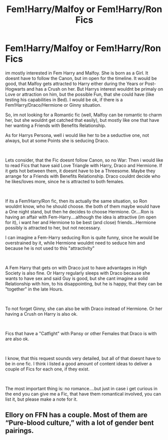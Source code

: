 #+TITLE: Fem!Harry/Malfoy or Fem!Harry/Ron Fics

* Fem!Harry/Malfoy or Fem!Harry/Ron Fics
:PROPERTIES:
:Author: Atomstern
:Score: 6
:DateUnix: 1552117771.0
:DateShort: 2019-Mar-09
:FlairText: Request
:END:
im mostly interested in Fem Harry and Malfoy. She is born as a Girl. It doesnt have to follow the Canon, but im open for the timeline. It would be good, that Malfoy gets attracted to Harry either during the Years or Post-Hogwarts and has a Crush on her. But Harrys interest wouldnt be primaly on Love or attraction on him, but the possible Fun, that she could have (like testing his capabilities in Bed). I would be ok, if there is a Fem!Harry/Draco/Hermione or Ginny situation.

So, im not looking for a Romantic fic (well, Malfoy can be romantic to charm her, but she wouldnt get catched that easily), but mostly like one that have her wanting a Friends with Benefits Relationship.

As for Harrys Persona, well i would like her to be a seductive one, not always, but at some Points she is seducing Draco.

​

Lets consider, that the Fic doesnt follow Canon, so no War: Then i would like to read Fics that have said Love Triangle with Harry, Draco and Hermione. If it gets hot between them, it doesnt have to be a Threesome. Maybe they arrange for a Friends with Benefits Relationship. Draco couldnt decide who he likes/loves more, since he is attracted to both females.

​

If its a Fem!Harry/Ron fic, then its actually the same situation, so Ron wouldnt know, who he should choose. the both of them maybe would have a One night stand, but then he decides to choose Hermione. Or....Ron is having an affair with Fem-Harry....although the idea is attractive (im open for it), i want her and Hermione to be best (and close) friends...Hermione possibly is attracted to her, but not necessary.

I can imagine a Fem-Harry seducing Ron is quite funny, since he would be overstrained by it, while Hermione wouldnt need to seduce him and because he is not used to this "attractivity"

​

A Fem Harry that gets on with Draco just to have advantages in High Society is also fine. Or Harry regularly sleeps with Draco because she wants to have sex and said Guy is good, but she cant imagine a solid Relationship with him, to his disappointing, but he is happy, that they can be "together" in the late Hours.

​

To not forget Ginny, she can also be with Draco instead of Hermione. Or her having a Crush on Harry is also ok.

​

Fics that have a "Catfight" with Pansy or other Females that Draco is with are also ok.

​

I know, that this request sounds very detailed, but all of that doesnt have to be in one fic. I think i listed a good amount of content ideas to deliver a couple of Fics for each one, if they exist.

​

The most important thing is: no romance....but just in case i get curious in the end you can give me a Fic, that have them romantical involved, you can list it, but please make a note for it.


** Ellory on FFN has a couple. Most of them are “Pure-blood culture,” with a lot of gender bent pairings.
:PROPERTIES:
:Author: altrarose
:Score: 1
:DateUnix: 1552191437.0
:DateShort: 2019-Mar-10
:END:
